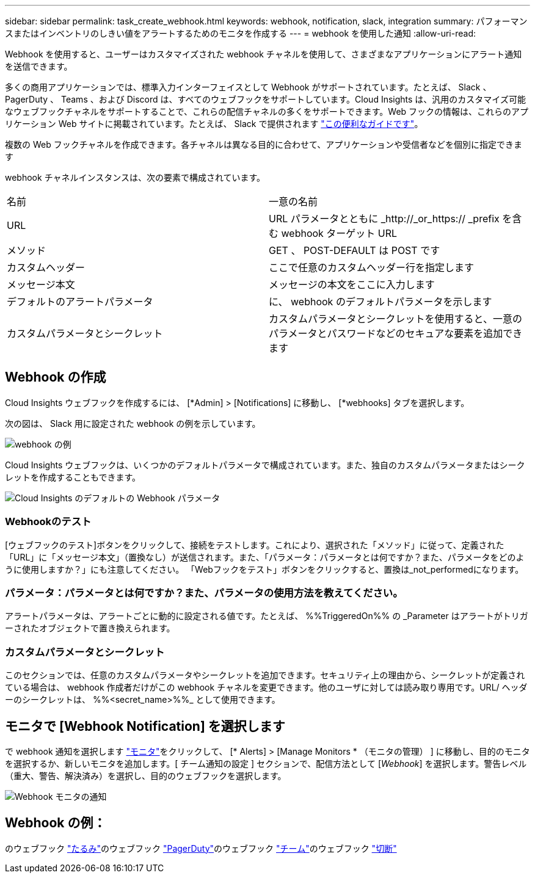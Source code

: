 ---
sidebar: sidebar 
permalink: task_create_webhook.html 
keywords: webhook, notification, slack, integration 
summary: パフォーマンスまたはインベントリのしきい値をアラートするためのモニタを作成する 
---
= webhook を使用した通知
:allow-uri-read: 


[role="lead"]
Webhook を使用すると、ユーザーはカスタマイズされた webhook チャネルを使用して、さまざまなアプリケーションにアラート通知を送信できます。

多くの商用アプリケーションでは、標準入力インターフェイスとして Webhook がサポートされています。たとえば、 Slack 、 PagerDuty 、 Teams 、および Discord は、すべてのウェブフックをサポートしています。Cloud Insights は、汎用のカスタマイズ可能なウェブフックチャネルをサポートすることで、これらの配信チャネルの多くをサポートできます。Web フックの情報は、これらのアプリケーション Web サイトに掲載されています。たとえば、 Slack で提供されます link:https://api.slack.com/messaging/webhooks["この便利なガイドです"]。

複数の Web フックチャネルを作成できます。各チャネルは異なる目的に合わせて、アプリケーションや受信者などを個別に指定できます

webhook チャネルインスタンスは、次の要素で構成されています。

|===


| 名前 | 一意の名前 


| URL | URL パラメータとともに _http://_or_https:// _prefix を含む webhook ターゲット URL 


| メソッド | GET 、 POST-DEFAULT は POST です 


| カスタムヘッダー | ここで任意のカスタムヘッダー行を指定します 


| メッセージ本文 | メッセージの本文をここに入力します 


| デフォルトのアラートパラメータ | に、 webhook のデフォルトパラメータを示します 


| カスタムパラメータとシークレット | カスタムパラメータとシークレットを使用すると、一意のパラメータとパスワードなどのセキュアな要素を追加できます 
|===


== Webhook の作成

Cloud Insights ウェブフックを作成するには、 [*Admin] > [Notifications] に移動し、 [*webhooks] タブを選択します。

次の図は、 Slack 用に設定された webhook の例を示しています。

image:Webhook_Example_Slack.png["webhook の例"]

Cloud Insights ウェブフックは、いくつかのデフォルトパラメータで構成されています。また、独自のカスタムパラメータまたはシークレットを作成することもできます。

image:Webhook_Default_Parameters.png["Cloud Insights のデフォルトの Webhook パラメータ"]



=== Webhookのテスト

[ウェブフックのテスト]ボタンをクリックして、接続をテストします。これにより、選択された「メソッド」に従って、定義された「URL」に「メッセージ本文」（置換なし）が送信されます。また、「パラメータ：パラメータとは何ですか？また、パラメータをどのように使用しますか？」にも注意してください。 「Webフックをテスト」ボタンをクリックすると、置換は_not_performedになります。



=== パラメータ：パラメータとは何ですか？また、パラメータの使用方法を教えてください。

アラートパラメータは、アラートごとに動的に設定される値です。たとえば、 %%TriggeredOn%% の _Parameter はアラートがトリガーされたオブジェクトで置き換えられます。



=== カスタムパラメータとシークレット

このセクションでは、任意のカスタムパラメータやシークレットを追加できます。セキュリティ上の理由から、シークレットが定義されている場合は、 webhook 作成者だけがこの webhook チャネルを変更できます。他のユーザに対しては読み取り専用です。URL/ ヘッダーのシークレットは、 %%<secret_name>%%_ として使用できます。



== モニタで [Webhook Notification] を選択します

で webhook 通知を選択します link:task_create_monitor.html#creating-a-monitor["モニタ"]をクリックして、 [* Alerts] > [Manage Monitors * （モニタの管理） ] に移動し、目的のモニタを選択するか、新しいモニタを追加します。[ チーム通知の設定 ] セクションで、配信方法として [_Webhook_] を選択します。警告レベル（重大、警告、解決済み）を選択し、目的のウェブフックを選択します。

image:Webhook_Monitor_Notify.png["Webhook モニタの通知"]



== Webhook の例：

のウェブフック link:task_webhook_example_slack.html["たるみ"]のウェブフック link:task_webhook_example_pagerduty.html["PagerDuty"]のウェブフック link:task_webhook_example_teams.html["チーム"]のウェブフック link:task_webhook_example_discord.html["切断"]
